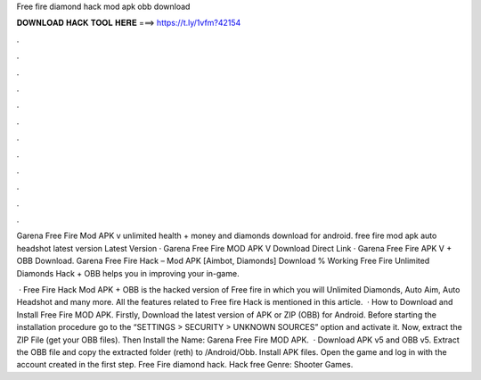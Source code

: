 Free fire diamond hack mod apk obb download



𝐃𝐎𝐖𝐍𝐋𝐎𝐀𝐃 𝐇𝐀𝐂𝐊 𝐓𝐎𝐎𝐋 𝐇𝐄𝐑𝐄 ===> https://t.ly/1vfm?42154



.



.



.



.



.



.



.



.



.



.



.



.

Garena Free Fire Mod APK v unlimited health + money and diamonds download for android. free fire mod apk auto headshot latest version  Latest Version · Garena Free Fire MOD APK V Download Direct Link · Garena Free Fire APK V + OBB Download. Garena Free Fire Hack – Mod APK [Aimbot, Diamonds] Download % Working Free Fire Unlimited Diamonds Hack + OBB helps you in improving your in-game.

 · Free Fire Hack Mod APK + OBB is the hacked version of Free fire in which you will Unlimited Diamonds, Auto Aim, Auto Headshot and many more. All the features related to Free fire Hack is mentioned in this article.  · How to Download and Install Free Fire MOD APK. Firstly, Download the latest version of APK or ZIP (OBB) for Android. Before starting the installation procedure go to the “SETTINGS > SECURITY > UNKNOWN SOURCES” option and activate it. Now, extract the ZIP File (get your OBB files). Then Install the  Name: Garena Free Fire MOD APK.  · Download APK v5 and OBB v5. Extract the OBB file and copy the extracted folder (reth) to /Android/Obb. Install APK files. Open the game and log in with the account created in the first step. Free Fire diamond hack. Hack free Genre: Shooter Games.
